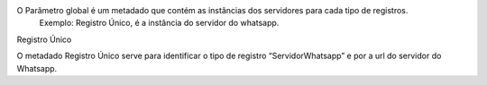 O Parâmetro global é um metadado que contém as instâncias dos servidores para cada tipo de registros.
 Exemplo: Registro Único, é a instância do servidor do whatsapp.

Registro Único

O metadado Registro Único serve para identificar o tipo de registro “ServidorWhatsapp” e por a url do servidor do Whatsapp.

